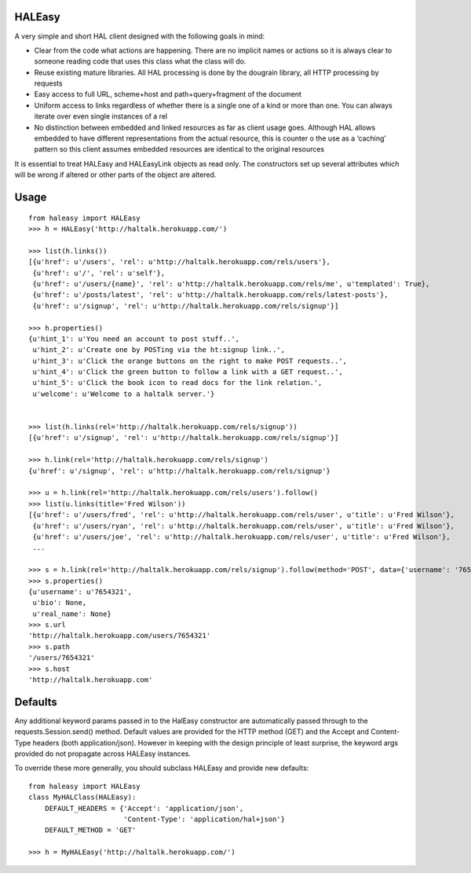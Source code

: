 HALEasy
-------

A very simple and short HAL client designed with the following goals in
mind:

-  Clear from the code what actions are happening. There are no implicit
   names or actions so it is always clear to someone reading code that
   uses this class what the class will do.
-  Reuse existing mature libraries. All HAL processing is done by the
   dougrain library, all HTTP processing by requests
-  Easy access to full URL, scheme+host and path+query+fragment of the
   document
-  Uniform access to links regardless of whether there is a single one
   of a kind or more than one. You can always iterate over even single
   instances of a rel
-  No distinction between embedded and linked resources as far as client
   usage goes. Although HAL allows embedded to have different
   representations from the actual resource, this is counter o the use
   as a ‘caching’ pattern so this client assumes embedded resources are
   identical to the original resources

It is essential to treat HALEasy and HALEasyLink objects as read only.
The constructors set up several attributes which will be wrong if
altered or other parts of the object are altered.

Usage
-----

::

    from haleasy import HALEasy
    >>> h = HALEasy('http://haltalk.herokuapp.com/')

    >>> list(h.links())
    [{u'href': u'/users', 'rel': u'http://haltalk.herokuapp.com/rels/users'},
     {u'href': u'/', 'rel': u'self'},
     {u'href': u'/users/{name}', 'rel': u'http://haltalk.herokuapp.com/rels/me', u'templated': True},
     {u'href': u'/posts/latest', 'rel': u'http://haltalk.herokuapp.com/rels/latest-posts'},
     {u'href': u'/signup', 'rel': u'http://haltalk.herokuapp.com/rels/signup'}]

    >>> h.properties()
    {u'hint_1': u'You need an account to post stuff..',
     u'hint_2': u'Create one by POSTing via the ht:signup link..',
     u'hint_3': u'Click the orange buttons on the right to make POST requests..',
     u'hint_4': u'Click the green button to follow a link with a GET request..',
     u'hint_5': u'Click the book icon to read docs for the link relation.',
     u'welcome': u'Welcome to a haltalk server.'}


    >>> list(h.links(rel='http://haltalk.herokuapp.com/rels/signup'))
    [{u'href': u'/signup', 'rel': u'http://haltalk.herokuapp.com/rels/signup'}]

    >>> h.link(rel='http://haltalk.herokuapp.com/rels/signup')
    {u'href': u'/signup', 'rel': u'http://haltalk.herokuapp.com/rels/signup'}

    >>> u = h.link(rel='http://haltalk.herokuapp.com/rels/users').follow()
    >>> list(u.links(title='Fred Wilson'))
    [{u'href': u'/users/fred', 'rel': u'http://haltalk.herokuapp.com/rels/user', u'title': u'Fred Wilson'},
     {u'href': u'/users/ryan', 'rel': u'http://haltalk.herokuapp.com/rels/user', u'title': u'Fred Wilson'},
     {u'href': u'/users/joe', 'rel': u'http://haltalk.herokuapp.com/rels/user', u'title': u'Fred Wilson'},
     ...

    >>> s = h.link(rel='http://haltalk.herokuapp.com/rels/signup').follow(method='POST', data={'username': '7654321', 'password': '1234567'})
    >>> s.properties()
    {u'username': u'7654321',
     u'bio': None,
     u'real_name': None}
    >>> s.url
    'http://haltalk.herokuapp.com/users/7654321'
    >>> s.path
    '/users/7654321'
    >>> s.host
    'http://haltalk.herokuapp.com'

Defaults
--------

Any additional keyword params passed in to the HalEasy constructor are
automatically passed through to the requests.Session.send() method.
Default values are provided for the HTTP method (GET) and the Accept and
Content-Type headers (both application/json). However in keeping with
the design principle of least surprise, the keyword args provided do not
propagate across HALEasy instances.

To override these more generally, you should subclass HALEasy and
provide new defaults:

::

    from haleasy import HALEasy
    class MyHALClass(HALEasy):
        DEFAULT_HEADERS = {'Accept': 'application/json',
                           'Content-Type': 'application/hal+json'}
        DEFAULT_METHOD = 'GET'

    >>> h = MyHALEasy('http://haltalk.herokuapp.com/')

